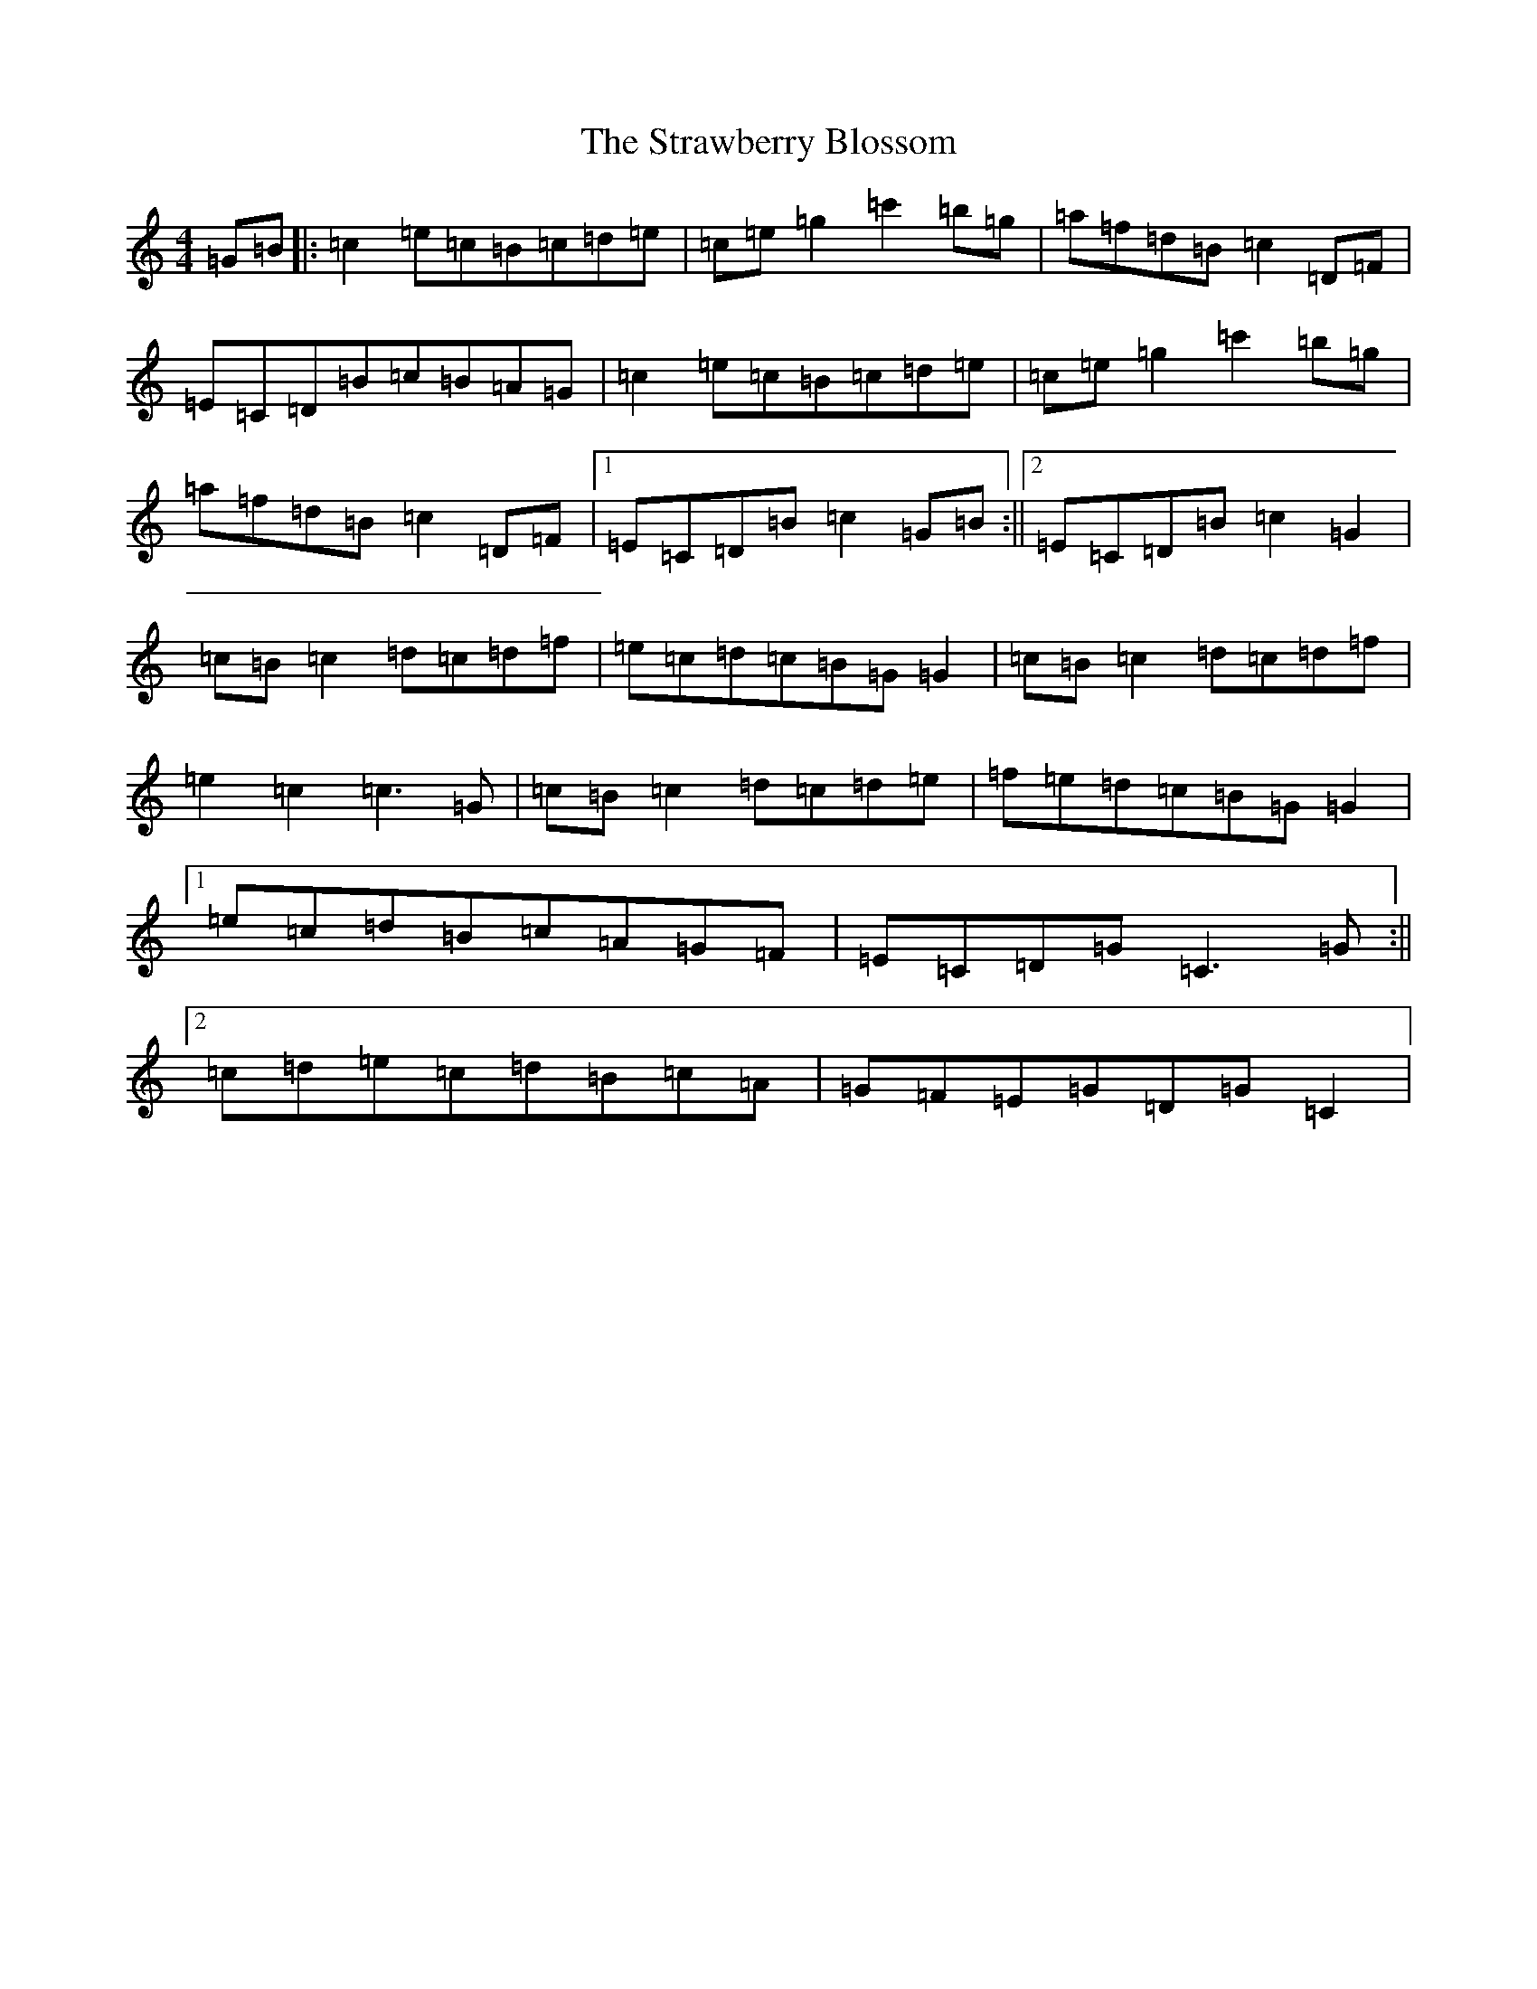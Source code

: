 X: 20318
T: Strawberry Blossom, The
S: https://thesession.org/tunes/5029#setting5029
Z: D Major
R: hornpipe
M: 4/4
L: 1/8
K: C Major
=G=B|:=c2=e=c=B=c=d=e|=c=e=g2=c'2=b=g|=a=f=d=B=c2=D=F|=E=C=D=B=c=B=A=G|=c2=e=c=B=c=d=e|=c=e=g2=c'2=b=g|=a=f=d=B=c2=D=F|1=E=C=D=B=c2=G=B:||2=E=C=D=B=c2=G2|=c=B=c2=d=c=d=f|=e=c=d=c=B=G=G2|=c=B=c2=d=c=d=f|=e2=c2=c3=G|=c=B=c2=d=c=d=e|=f=e=d=c=B=G=G2|1=e=c=d=B=c=A=G=F|=E=C=D=G=C3=G:||2=c=d=e=c=d=B=c=A|=G=F=E=G=D=G=C2|